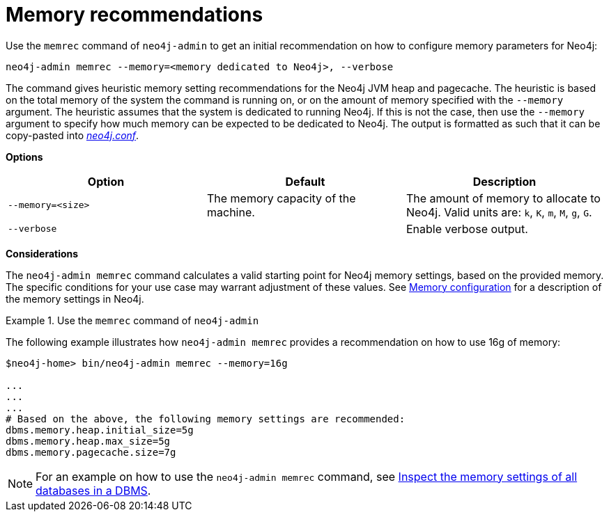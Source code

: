 [[neo4j-admin-memrec]]
= Memory recommendations
:description: This chapter describes the `memrec` command of Neo4j Admin. 

Use the `memrec` command of `neo4j-admin` to get an initial recommendation on how to configure memory parameters for Neo4j:

`neo4j-admin memrec --memory=<memory dedicated to Neo4j>, --verbose`

The command gives heuristic memory setting recommendations for the Neo4j JVM heap and pagecache.
The heuristic is based on the total memory of the system the command is running on, or on the amount of memory specified with the `--memory` argument.
The heuristic assumes that the system is dedicated to running Neo4j.
If this is not the case, then use the `--memory` argument to specify how much memory can be expected to be dedicated to Neo4j.
The output is formatted as such that it can be copy-pasted into xref:configuration/file-locations.adoc[_neo4j.conf_].

*Options*

[options="header"]
|===
| Option                    | Default                             | Description
|  `--memory=<size>`        | The memory capacity of the machine. | The amount of memory to allocate to Neo4j. Valid units are: `k`, `K`, `m`, `M`, `g`, `G`.
|  `--verbose`              |                                     | Enable verbose output.
|===

*Considerations*

The `neo4j-admin memrec` command calculates a valid starting point for Neo4j memory settings, based on the provided memory.
The specific conditions for your use case may warrant adjustment of these values.
See xref:performance/memory-configuration.adoc[Memory configuration] for a description of the memory settings in Neo4j.


.Use the `memrec` command of `neo4j-admin`
====
The following example illustrates how `neo4j-admin memrec` provides a recommendation on how to use 16g of memory:

[source, shell]
----
$neo4j-home> bin/neo4j-admin memrec --memory=16g

...
...
...
# Based on the above, the following memory settings are recommended:
dbms.memory.heap.initial_size=5g
dbms.memory.heap.max_size=5g
dbms.memory.pagecache.size=7g
----
====

[NOTE]
For an example on how to use the `neo4j-admin memrec` command, see xref:performance/memory-configuration.adoc#memory-configuration-database[Inspect the memory settings of all databases in a DBMS].
